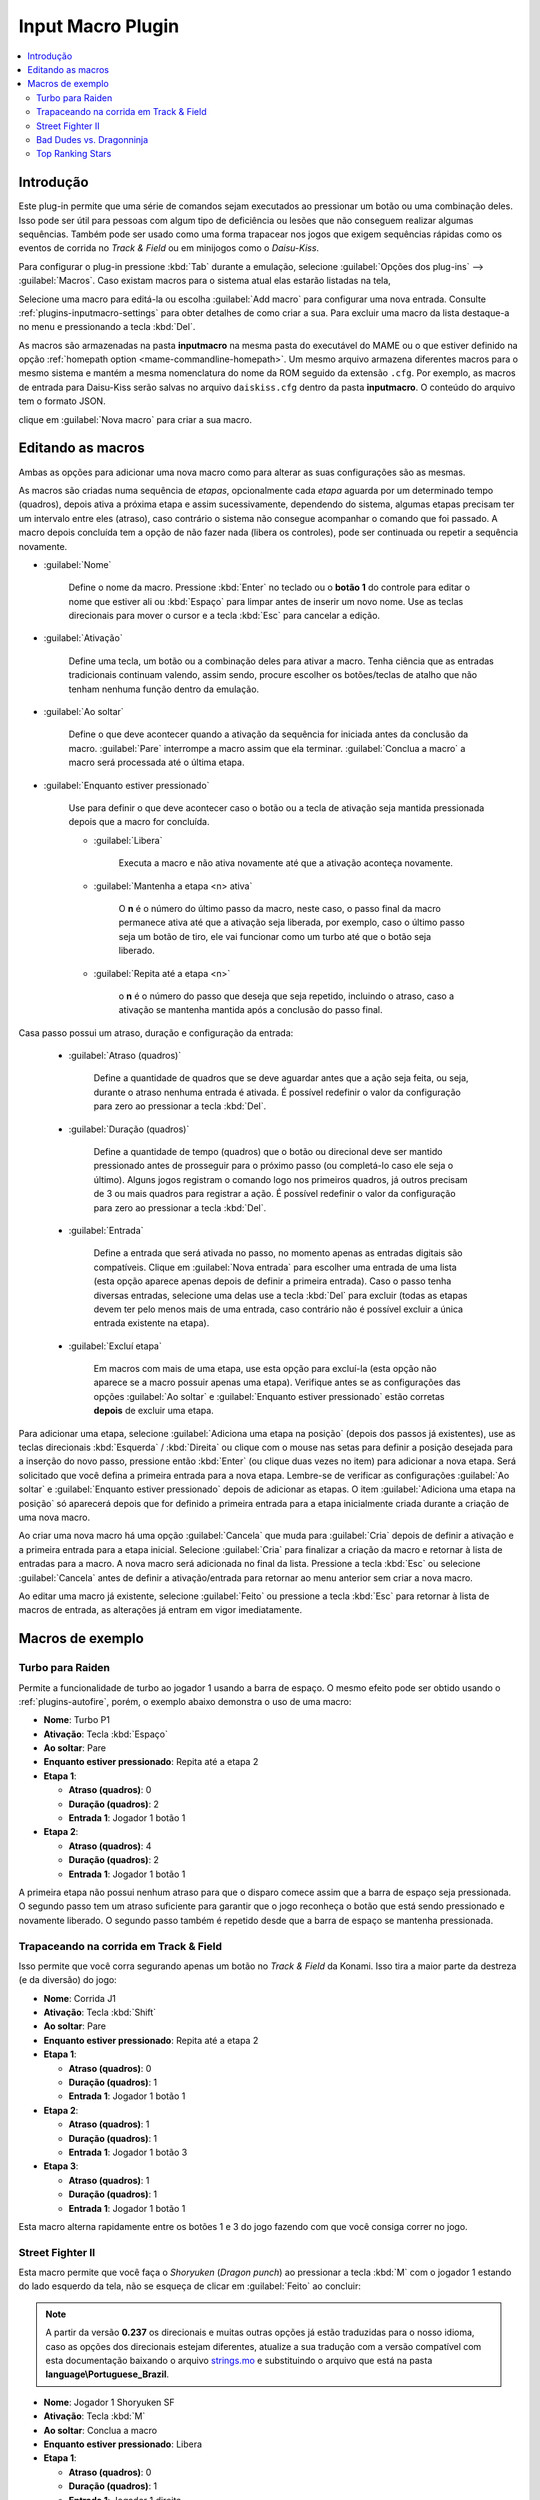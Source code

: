 .. raw:: latex

	\clearpage

.. _plugins-inputmacro:

Input Macro Plugin
==================

.. contents:: :local:


.. _plugins-inputmacro-intro:

Introdução
----------

Este plug-in permite que uma série de comandos sejam executados ao
pressionar um botão ou uma combinação deles. Isso pode ser útil para
pessoas com algum tipo de deficiência ou lesões que não conseguem
realizar algumas sequências. Também pode ser usado como uma forma
trapacear nos jogos que exigem sequências rápidas como os eventos de
corrida no *Track & Field* ou em minijogos como o *Daisu-Kiss*.

Para configurar o plug-in pressione :kbd:`Tab` durante a emulação,
selecione :guilabel:`Opções dos plug-ins` --> :guilabel:`Macros`.
Caso existam macros para o sistema atual elas estarão listadas na tela,

Selecione uma macro para editá-la ou escolha :guilabel:`Add macro` para
configurar uma nova entrada. Consulte :ref:`plugins-inputmacro-settings`
para obter detalhes de como criar a sua. Para excluir uma macro da lista
destaque-a no menu e pressionando a tecla :kbd:`Del`.

As macros são armazenadas na pasta **inputmacro** na mesma pasta do
executável do MAME ou o que estiver definido na opção
:ref:`homepath option <mame-commandline-homepath>`. Um mesmo arquivo
armazena diferentes macros para o mesmo sistema e mantém a mesma
nomenclatura do nome da ROM seguido da extensão ``.cfg``. Por exemplo,
as macros de entrada para Daisu-Kiss serão salvas no arquivo
``daiskiss.cfg`` dentro da pasta **inputmacro**. O conteúdo do arquivo
tem o formato JSON.

clique em :guilabel:`Nova macro` para criar a sua macro.

.. _plugins-inputmacro-settings:

Editando as macros
------------------

Ambas as opções para adicionar uma nova macro como para alterar as suas
configurações são as mesmas.

As macros são criadas numa sequência de *etapas*, opcionalmente cada
*etapa* aguarda por um determinado tempo (quadros), depois ativa a
próxima etapa e assim sucessivamente, dependendo do sistema, algumas
etapas precisam ter um intervalo entre eles (atraso), caso contrário o
sistema não consegue acompanhar o comando que foi passado. A macro
depois concluída tem a opção de não fazer nada (libera os controles),
pode ser continuada ou repetir a sequência novamente.

*	:guilabel:`Nome`

		Define o nome da macro. Pressione :kbd:`Enter` no teclado ou o
		**botão 1** do controle para editar o nome que estiver ali ou
		:kbd:`Espaço` para limpar antes de inserir um novo nome. Use as
		teclas direcionais para mover o cursor e a tecla :kbd:`Esc` para
		cancelar a edição.

*	:guilabel:`Ativação`

		Define uma tecla, um botão ou a combinação deles para ativar a
		macro. Tenha ciência que as entradas tradicionais continuam valendo,
		assim sendo, procure escolher os botões/teclas de atalho que não
		tenham nenhuma função dentro da emulação.

*	:guilabel:`Ao soltar`

		Define o que deve acontecer quando a ativação da sequência for
		iniciada antes da conclusão da macro.
		:guilabel:`Pare` interrompe a macro assim que ela
		terminar. :guilabel:`Conclua a macro` a macro será
		processada até o última etapa.

*	:guilabel:`Enquanto estiver pressionado`

		Use para definir o que deve acontecer caso o botão ou a tecla
		de ativação seja mantida pressionada depois que a macro for
		concluída.

		* :guilabel:`Libera`

			Executa a macro e não ativa novamente até que a ativação
			aconteça novamente.

		* :guilabel:`Mantenha a etapa <n> ativa`

			O **n** é o número do último passo da macro, neste caso, o 
			passo final da macro permanece ativa até que a ativação
			seja liberada, por exemplo, caso o último passo seja um
			botão de tiro, ele vai funcionar como um turbo até que o
			botão seja liberado.

		* :guilabel:`Repita até a etapa <n>`

			o **n** é o número do passo que deseja que seja repetido,
			incluindo o atraso, caso a ativação se mantenha mantida após
			a conclusão do passo final.

Casa passo possui um atraso, duração e configuração da entrada:

	* :guilabel:`Atraso (quadros)`

		Define a quantidade de quadros que se deve aguardar antes que a
		ação seja feita, ou seja, durante o atraso nenhuma entrada é
		ativada. É possível redefinir o valor da configuração para
		zero ao pressionar a tecla :kbd:`Del`.

	* :guilabel:`Duração (quadros)`

		Define a quantidade de tempo (quadros) que o botão ou direcional
		deve ser mantido pressionado antes de prosseguir para o próximo
		passo (ou completá-lo caso ele seja o último). Alguns jogos
		registram o comando logo nos primeiros quadros, já outros
		precisam de 3 ou mais quadros para registrar a ação. É possível
		redefinir o valor da configuração para zero ao pressionar a
		tecla :kbd:`Del`.

	* :guilabel:`Entrada`

		Define a entrada que será ativada no passo, no momento apenas as
		entradas digitais são compatíveis. Clique em
		:guilabel:`Nova entrada` para escolher uma entrada de uma
		lista (esta opção aparece apenas depois de definir a primeira
		entrada). Caso o passo tenha diversas entradas, selecione uma
		delas use a tecla :kbd:`Del` para excluir (todas as etapas
		devem ter pelo menos mais de uma entrada, caso contrário não é
		possível excluir a única entrada existente na etapa).

	* :guilabel:`Excluí etapa`

		Em macros com mais de uma etapa, use esta opção para excluí-la
		(esta opção não aparece se a macro possuir apenas uma etapa).
		Verifique antes se as configurações das opções
		:guilabel:`Ao soltar` e :guilabel:`Enquanto estiver pressionado`
		estão corretas **depois** de excluir uma etapa.

Para adicionar uma etapa, selecione
:guilabel:`Adiciona uma etapa na posição` (depois dos passos já
existentes), use as teclas direcionais :kbd:`Esquerda` / :kbd:`Direita`
ou clique com o mouse nas setas para definir a posição desejada para a
inserção do novo passo, pressione então :kbd:`Enter` (ou clique duas
vezes no item) para adicionar a nova etapa. Será solicitado que você
defina a primeira entrada para a nova etapa. Lembre-se de verificar as
configurações :guilabel:`Ao soltar` e :guilabel:`Enquanto estiver
pressionado` depois de adicionar as etapas. O item :guilabel:`Adiciona
uma etapa na posição` só aparecerá depois que for definido a primeira
entrada para a etapa inicialmente criada durante a criação de uma nova
macro.

Ao criar uma nova macro há uma opção :guilabel:`Cancela` que muda para
:guilabel:`Cria` depois de definir a ativação e a primeira entrada para
a etapa inicial. Selecione :guilabel:`Cria` para finalizar a criação da
macro e retornar à lista de entradas para a macro. A nova macro será
adicionada no final da lista. Pressione a tecla :kbd:`Esc` ou selecione
:guilabel:`Cancela` antes de definir a ativação/entrada para retornar ao
menu anterior sem criar a nova macro.

Ao editar uma macro já existente, selecione :guilabel:`Feito` ou
pressione a tecla :kbd:`Esc` para retornar à lista de macros de entrada,
as alterações já entram em vigor imediatamente.

.. _plugins-inputmacro-examples:

Macros de exemplo
-----------------

Turbo para Raiden
~~~~~~~~~~~~~~~~~

Permite a funcionalidade de turbo ao jogador 1 usando a barra de espaço.
O mesmo efeito pode ser obtido usando o :ref:`plugins-autofire`, porém,
o exemplo abaixo demonstra o uso de uma macro:

* **Nome**: Turbo P1
* **Ativação**: Tecla :kbd:`Espaço`
* **Ao soltar**: Pare
* **Enquanto estiver pressionado**: Repita até a etapa 2
* **Etapa 1**:

  * **Atraso (quadros)**: 0
  * **Duração (quadros)**: 2
  * **Entrada 1**: Jogador 1 botão 1
* **Etapa 2**:

  * **Atraso (quadros)**: 4
  * **Duração (quadros)**: 2
  * **Entrada 1**: Jogador 1 botão 1

A primeira etapa não possui nenhum atraso para que o disparo comece
assim que a barra de espaço seja pressionada. O segundo passo tem um
atraso suficiente para garantir que o jogo reconheça o botão que está
sendo pressionado e novamente liberado. O segundo passo também é
repetido desde que a barra de espaço se mantenha pressionada.

Trapaceando na corrida em Track & Field
~~~~~~~~~~~~~~~~~~~~~~~~~~~~~~~~~~~~~~~

Isso permite que você corra segurando apenas um botão no *Track & Field*
da Konami. Isso tira a maior parte da destreza (e da diversão) do jogo:

* **Nome**: Corrida J1
* **Ativação**: Tecla :kbd:`Shift`
* **Ao soltar**: Pare
* **Enquanto estiver pressionado**: Repita até a etapa 2
* **Etapa 1**:

  * **Atraso (quadros)**: 0
  * **Duração (quadros)**: 1
  * **Entrada 1**: Jogador 1 botão 1
* **Etapa 2**:

  * **Atraso (quadros)**: 1
  * **Duração (quadros)**: 1
  * **Entrada 1**: Jogador 1 botão 3
* **Etapa 3**:

  * **Atraso (quadros)**: 1
  * **Duração (quadros)**: 1
  * **Entrada 1**: Jogador 1 botão 1

Esta macro alterna rapidamente entre os botões 1 e 3 do jogo fazendo com
que você consiga correr no jogo.

Street Fighter II
~~~~~~~~~~~~~~~~~

Esta macro permite que você faça o *Shoryuken* (*Dragon punch*) ao
pressionar a tecla :kbd:`M` com o jogador 1 estando do lado esquerdo da
tela, não se esqueça de clicar em :guilabel:`Feito` ao concluir:

.. note::

	A partir da versão **0.237** os direcionais e muitas outras opções
	já estão traduzidas para o nosso idioma, caso as opções dos
	direcionais estejam diferentes, atualize a sua tradução com a versão
	compatível com esta documentação baixando o arquivo
	`strings.mo <https://github.com/wtuemura/mamedoc/tree/master/language/Portuguese_Brazil>`_
	e substituindo o arquivo que está na pasta
	**language\\Portuguese_Brazil**.

* **Nome**: Jogador 1 Shoryuken SF
* **Ativação**: Tecla :kbd:`M`
* **Ao soltar**: Conclua a macro
* **Enquanto estiver pressionado**: Libera
* **Etapa 1**:

  * **Atraso (quadros)**: 0
  * **Duração (quadros)**: 1
  * **Entrada 1**: Jogador 1 direita
* **Etapa 2**:

  * **Atraso (quadros)**: 1
  * **Duração (quadros)**: 1
  * **Entrada 1**: Jogador 1 baixo
* **Etapa 3**:

  * **Atraso (quadros)**: 0
  * **Duração (quadros)**: 1
  * **Entrada 1**: Jogador 1 baixo
  * **Entrada 2**: Jogador 1 direita
  * **Entrada 3**: P1 Jab Punch

A macro realiza o golpe e caso mantenha a tecla pressionada, nada
acontece.

Esta é a macro para o *Hadouken* com *soco fraco* ao pressionar a tecla
:kbd:`N` com o jogador 1 estando do lado esquerdo da tela, não se
esqueça de clicar em :guilabel:`Feito` ao concluir:

* **Nome**: Jogador 1 Hadouken SF
* **Ativação**: Tecla :kbd:`N`
* **Ao soltar**: Conclua a macro
* **Enquanto estiver pressionado**: Libera
* **Etapa 1**:

  * **Atraso (quadros)**: 0
  * **Duração (quadros)**: 1
  * **Entrada 1**: Jogador 1 baixo
* **Etapa 2**:

  * **Atraso (quadros)**: 1
  * **Duração (quadros)**: 1
  * **Entrada 1**: Jogador 1 direita
  * **Entrada 2**: Jogador 1 baixo
* **Etapa 3**:

  * **Atraso (quadros)**: 0
  * **Duração (quadros)**: 1
  * **Entrada 1**: Jogador 1 direita
  * **Entrada 2**: P1 Strong Punch

Esta macro é utilizada pelo personagem **Guile** para soltar o *Sonic
Boom* com *soco médio* ao pressionar a tecla :kbd:`B` com o jogador 1
estando do lado esquerdo da tela, não se esqueça de clicar em
:guilabel:`Feito` ao concluir:

* **Nome**: Jogador 1 Sonic Boom
* **Ativação**: Tecla :kbd:`B`
* **Ao soltar**: Conclua a macro
* **Enquanto estiver pressionado**: Libera
* **Etapa 1**:

  * **Atraso (quadros)**: 0
  * **Duração (quadros)**: 60
  * **Entrada 1**: Jogador 1 esquerda
* **Etapa 2**:

  * **Atraso (quadros)**: 1
  * **Duração (quadros)**: 1
  * **Entrada 1**: Jogador 1 direita
* **Etapa 3**:

  * **Atraso (quadros)**: 0
  * **Duração (quadros)**: 1
  * **Entrada 1**: Jogador 1 direita
  * **Entrada 2**: P1 Strong Punch

Esta macro faz o tal "*facão do Guile*" (Flash Kick) com *chute fraco*
ao pressionar a tecla :kbd:`V` com o jogador 1 estando do lado esquerdo
da tela, não se esqueça de clicar em :guilabel:`Feito` ao concluir:

* **Nome**: Jogador 1 Flash Kick
* **Ativação**: Tecla :kbd:`V`
* **Ao soltar**: Conclua a macro
* **Enquanto estiver pressionado**: Libera
* **Etapa 1**:

  * **Atraso (quadros)**: 0
  * **Duração (quadros)**: 60
  * **Entrada 1**: Jogador 1 baixo
* **Etapa 2**:

  * **Atraso (quadros)**: 1
  * **Duração (quadros)**: 1
  * **Entrada 1**: Jogador 1 cima
  * **Entrada 2**: P1 Short Kick

Esta macro é utilizada pelo personagem **Zanguief** para fazer o nosso
conhecido "*Pilão Giratório*", também conhecido como *Spinning
Piledriver* e *Screw Pile Driver* com *soco médio* ao pressionar a tecla
:kbd:`C` com o jogador 1 estando do lado esquerdo da tela, não se
esqueça de clicar em :guilabel:`Feito` ao concluir:

* **Nome**: Jogador 1 Screw Pile Driver
* **Ativação**: Tecla :kbd:`C`
* **Ao soltar**: Conclua a macro
* **Enquanto estiver pressionado**: Libera
* **Etapa 1**:

  * **Atraso (quadros)**: 0
  * **Duração (quadros)**: 1
  * **Entrada 1**: Jogador 1 direita
* **Etapa 2**:

  * **Atraso (quadros)**: 1
  * **Duração (quadros)**: 1
  * **Entrada 1**: Jogador 1 baixo
* **Etapa 3**:

  * **Atraso (quadros)**: 1
  * **Duração (quadros)**: 1
  * **Entrada 1**: Jogador 1 esquerda
* **Etapa 4**:

  * **Atraso (quadros)**: 1
  * **Duração (quadros)**: 1
  * **Entrada 1**: Jogador 1 cima
  * **Entrada 2**: P1 Strong Punch

Bad Dudes vs. Dragonninja
~~~~~~~~~~~~~~~~~~~~~~~~~

Esta acro faz o personagem dar um chute giratório, escolha o botão de
atalho que achar mais apropriado para o seu controle.

* **Nome**: Giratória
* **Ativação**: Tecla :kbd:`X`
* **Ao soltar**: Conclua a macro
* **Enquanto estiver pressionado**: Libera
* **Etapa 1**:

  * **Atraso (quadros)**: 0
  * **Duração (quadros)**: 4
  * **Entrada 1**: P1 Jump
* **Etapa 2**:

  * **Atraso (quadros)**: 0
  * **Duração (quadros)**: 3
  * **Entrada 1**: P1 Jump
  * **Entrada 2**: P1 Atack

Top Ranking Stars
~~~~~~~~~~~~~~~~~

Esta macro é um exemplo de como ativar golpes especiais em jogos que
precisam que os comandos sejam mantidos pressionados por mais tempo para
que o comando seja corretamente identificado e executado. O comando é
para o especial "*Stardust*" do personagem *Shouichi Kanou*. Escolha o
botão de atalho que achar mais apropriado para o seu controle.

* **Nome**: Stardust
* **Ativação**: Tecla :kbd:`S`
* **Ao soltar**: Conclua a macro
* **Enquanto estiver pressionado**: Libera
* **Etapa 1**:

  * **Atraso (quadros)**: 1
  * **Duração (quadros)**: 4
  * **Entrada 1**: Jogador 1 baixo
* **Etapa 2**:

  * **Atraso (quadros)**: 1
  * **Duração (quadros)**: 4
  * **Entrada 1**: Jogador 1 baixo
  * **Entrada 2**: Jogador 1 direita
* **Etapa 3**:

  * **Atraso (quadros)**: 1
  * **Duração (quadros)**: 4
  * **Entrada 1**: Jogador 1 direita
* **Etapa 4**:

  * **Atraso (quadros)**: 0
  * **Duração (quadros)**: 1
  * **Entrada 1**: Jogador 1 botão 2

A macro abaixo serve para o segundo especial do mesmo personagem.

* **Nome**: Stardust 2
* **Ativação**: Tecla :kbd:`A`
* **Ao soltar**: Conclua a macro
* **Enquanto estiver pressionado**: Libera
* **Etapa 1**:

  * **Atraso (quadros)**: 1
  * **Duração (quadros)**: 4
  * **Entrada 1**: Jogador 1 cima
* **Etapa 2**:

  * **Atraso (quadros)**: 1
  * **Duração (quadros)**: 4
  * **Entrada 1**: Jogador 1 cima
  * **Entrada 2**: Jogador 1 direita
* **Etapa 3**:

  * **Atraso (quadros)**: 1
  * **Duração (quadros)**: 4
  * **Entrada 1**: Jogador 1 direita
* **Etapa 4**:

  * **Atraso (quadros)**: 0
  * **Duração (quadros)**: 1
  * **Entrada 1**: Jogador 1 botão 3

